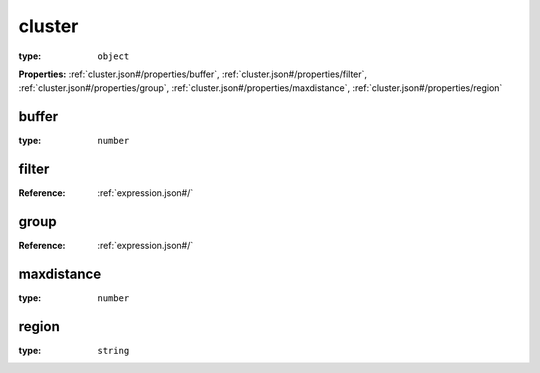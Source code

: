  

.. _cluster.json#/:

cluster
=======

:type: ``object``

**Properties:** :ref:`cluster.json#/properties/buffer`, :ref:`cluster.json#/properties/filter`, :ref:`cluster.json#/properties/group`, :ref:`cluster.json#/properties/maxdistance`, :ref:`cluster.json#/properties/region`


.. _cluster.json#/properties/buffer:

buffer
++++++

:type: ``number``


.. _cluster.json#/properties/filter:

filter
++++++

:Reference: :ref:`expression.json#/`


.. _cluster.json#/properties/group:

group
+++++

:Reference: :ref:`expression.json#/`


.. _cluster.json#/properties/maxdistance:

maxdistance
+++++++++++

:type: ``number``


.. _cluster.json#/properties/region:

region
++++++

:type: ``string``
